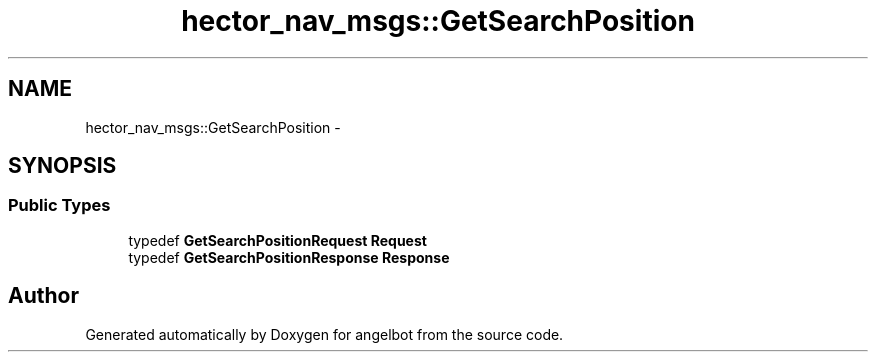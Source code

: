 .TH "hector_nav_msgs::GetSearchPosition" 3 "Sat Jul 9 2016" "angelbot" \" -*- nroff -*-
.ad l
.nh
.SH NAME
hector_nav_msgs::GetSearchPosition \- 
.SH SYNOPSIS
.br
.PP
.SS "Public Types"

.in +1c
.ti -1c
.RI "typedef \fBGetSearchPositionRequest\fP \fBRequest\fP"
.br
.ti -1c
.RI "typedef \fBGetSearchPositionResponse\fP \fBResponse\fP"
.br
.in -1c

.SH "Author"
.PP 
Generated automatically by Doxygen for angelbot from the source code\&.
